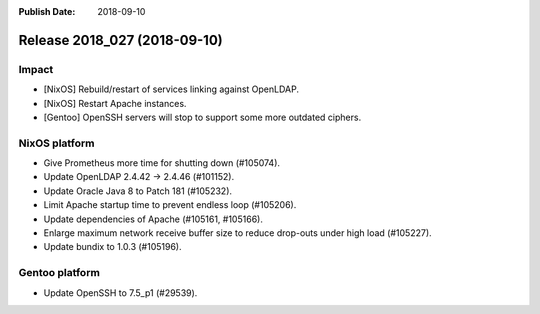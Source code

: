 :Publish Date: 2018-09-10

Release 2018_027 (2018-09-10)
-----------------------------

Impact
^^^^^^

* [NixOS] Rebuild/restart of services linking against OpenLDAP.
* [NixOS] Restart Apache instances.
* [Gentoo] OpenSSH servers will stop to support some more outdated ciphers.


NixOS platform
^^^^^^^^^^^^^^

* Give Prometheus more time for shutting down (#105074).
* Update OpenLDAP 2.4.42 -> 2.4.46 (#101152).
* Update Oracle Java 8 to Patch 181 (#105232).
* Limit Apache startup time to prevent endless loop (#105206).
* Update dependencies of Apache (#105161, #105166).
* Enlarge maximum network receive buffer size to reduce drop-outs under high
  load (#105227).
* Update bundix to 1.0.3 (#105196).


Gentoo platform
^^^^^^^^^^^^^^^

* Update OpenSSH to 7.5_p1 (#29539).


.. vim: set spell spelllang=en:
